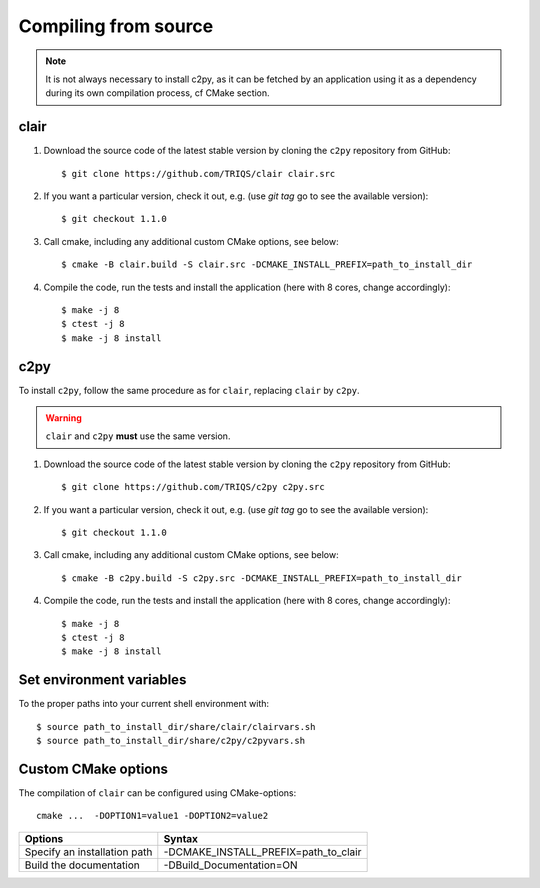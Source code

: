 .. highlight:: bash

.. _install_src:

Compiling from source
=====================

.. note:: 

   It is not always necessary to install c2py, 
   as it can be fetched by an application using it as a dependency during its own compilation process, 
   cf CMake section.


clair
-----

#. Download the source code of the latest stable version by cloning the ``c2py`` repository from GitHub::

     $ git clone https://github.com/TRIQS/clair clair.src

#. If you want a particular version, check it out, e.g. (use `git tag` go to see the available version)::

     $ git checkout 1.1.0

#. Call cmake, including any additional custom CMake options, see below::

     $ cmake -B clair.build -S clair.src -DCMAKE_INSTALL_PREFIX=path_to_install_dir 

#. Compile the code, run the tests and install the application (here with 8 cores, change accordingly)::

     $ make -j 8
     $ ctest -j 8
     $ make -j 8 install

c2py
----

To install ``c2py``, follow the same procedure as for ``clair``, replacing ``clair`` by ``c2py``.

.. warning:: 

   ``clair`` and ``c2py`` **must** use the same version.


#. Download the source code of the latest stable version by cloning the ``c2py`` repository from GitHub::

     $ git clone https://github.com/TRIQS/c2py c2py.src

#. If you want a particular version, check it out, e.g. (use `git tag` go to see the available version)::

     $ git checkout 1.1.0

#. Call cmake, including any additional custom CMake options, see below::

     $ cmake -B c2py.build -S c2py.src -DCMAKE_INSTALL_PREFIX=path_to_install_dir 

#. Compile the code, run the tests and install the application (here with 8 cores, change accordingly)::

     $ make -j 8
     $ ctest -j 8
     $ make -j 8 install


Set environment variables
-------------------------

To the proper paths into your current shell environment with::

     $ source path_to_install_dir/share/clair/clairvars.sh
     $ source path_to_install_dir/share/c2py/c2pyvars.sh


Custom CMake options
--------------------

The compilation of ``clair`` can be configured using CMake-options::

    cmake ...  -DOPTION1=value1 -DOPTION2=value2

+-----------------------------------------------------------------+-----------------------------------------------+
| Options                                                         | Syntax                                        |
+=================================================================+===============================================+
| Specify an installation path                                    | -DCMAKE_INSTALL_PREFIX=path_to_clair          |
+-----------------------------------------------------------------+-----------------------------------------------+
| Build the documentation                                         | -DBuild_Documentation=ON                      |
+-----------------------------------------------------------------+-----------------------------------------------+
